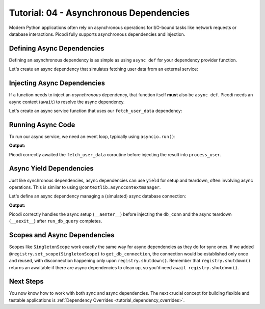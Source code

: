 .. _tutorial_async_dependencies:

########################################
Tutorial: 04 - Asynchronous Dependencies
########################################

Modern Python applications often rely on asynchronous operations for I/O-bound tasks like network requests or database interactions. Picodi fully supports asynchronous dependencies and injection.

********************************
Defining Async Dependencies
********************************

Defining an asynchronous dependency is as simple as using ``async def`` for your dependency provider function.

Let's create an async dependency that simulates fetching user data from an external service:

.. testcode:: async_deps

    # dependencies.py
    import asyncio

    async def fetch_user_data(user_id: int) -> dict:
        """Simulates fetching user data asynchronously."""
        print(f"Async Dep: Starting fetch for user {user_id}")
        await asyncio.sleep(0.1) # Simulate network delay
        print(f"Async Dep: Finished fetch for user {user_id}")
        return {"id": user_id, "name": f"User {user_id}"}

    # This is a factory to create specific user fetchers
    def create_user_fetcher(user_id: int):
        async def fetcher():
            return await fetch_user_data(user_id)
        return fetcher

********************************
Injecting Async Dependencies
********************************

If a function needs to inject an *asynchronous* dependency, that function itself **must** also be ``async def``. Picodi needs an async context (``await``) to resolve the async dependency.

Let's create an async service function that uses our ``fetch_user_data`` dependency:

.. testcode:: async_deps

    # services.py
    from picodi import Provide, inject
    from dependencies import create_user_fetcher

    @inject
    async def process_user(
        user_data: dict = Provide(create_user_fetcher(123)) # Provide the async dep
    ) -> None:
        """Processes user data fetched asynchronously."""
        print(f"Async Service: Processing user ID {user_data.get('id')}")
        # ... further processing
        print(f"Async Service: Finished processing user {user_data.get('id')}")

********************************
Running Async Code
********************************

To run our async service, we need an event loop, typically using ``asyncio.run()``:

.. testcode:: async_deps

    # main.py
    import asyncio
    from services import process_user

    print("Main: Running async service.")
    asyncio.run(process_user())
    print("Main: Async service finished.")

**Output:**

.. testoutput:: async_deps

    Main: Running async service.
    Async Dep: Starting fetch for user 123
    Async Dep: Finished fetch for user 123
    Async Service: Processing user ID 123
    Async Service: Finished processing user 123
    Main: Async service finished.

Picodi correctly awaited the ``fetch_user_data`` coroutine before injecting the result into ``process_user``.

********************************
Async Yield Dependencies
********************************

Just like synchronous dependencies, async dependencies can use ``yield`` for setup and teardown, often involving async operations. This is similar to using ``@contextlib.asynccontextmanager``.

Let's define an async dependency managing a (simulated) async database connection:

.. testcode:: async_yield_deps

    # dependencies.py
    import asyncio

    # Assume this is an async context manager for a DB connection pool
    class AsyncDbConnection:
        async def __aenter__(self):
            print("Async Yield Dep: Connecting to DB...")
            await asyncio.sleep(0.05)
            print("Async Yield Dep: Connected.")
            return self # Return the connection object

        async def __aexit__(self, exc_type, exc, tb):
            print("Async Yield Dep: Disconnecting from DB...")
            await asyncio.sleep(0.05)
            print("Async Yield Dep: Disconnected.")

        async def execute(self, query: str):
            print(f"Async Yield Dep: Executing query '{query}'")
            await asyncio.sleep(0.02)
            return "Query Result"

    async def get_db_connection():
        """Provides an async DB connection and ensures disconnection."""
        async with AsyncDbConnection() as connection:
            yield connection # Yield the connection object

    # services.py
    from picodi import Provide, inject
    from dependencies import get_db_connection, AsyncDbConnection # Import type hint too

    @inject
    async def run_db_query(
        query: str,
        db_conn: AsyncDbConnection = Provide(get_db_connection) # Inject async yield dep
    ) -> str:
        """Runs a query using an injected async database connection."""
        print("Async Service: Running DB query.")
        result = await db_conn.execute(query)
        print("Async Service: Query finished.")
        return result

    # main.py
    import asyncio
    from services import run_db_query

    print("Main: Running async DB service.")
    result = asyncio.run(run_db_query("SELECT * FROM users"))
    print(f"Main: Got result: {result}")
    print("Main: Async DB service finished.")


**Output:**

.. testoutput:: async_yield_deps

    Main: Running async DB service.
    Async Yield Dep: Connecting to DB...
    Async Yield Dep: Connected.
    Async Service: Running DB query.
    Async Yield Dep: Executing query 'SELECT * FROM users'
    Async Service: Query finished.
    Async Yield Dep: Disconnecting from DB...
    Async Yield Dep: Disconnected.
    Main: Got result: Query Result
    Main: Async DB service finished.

Picodi correctly handles the async setup (``__aenter__``) before injecting the ``db_conn`` and the async teardown (``__aexit__``) after ``run_db_query`` completes.

********************************
Scopes and Async Dependencies
********************************

Scopes like ``SingletonScope`` work exactly the same way for async dependencies as they do for sync ones. If we added ``@registry.set_scope(SingletonScope)`` to ``get_db_connection``, the connection would be established only once and reused, with disconnection happening only upon ``registry.shutdown()``. Remember that ``registry.shutdown()`` returns an awaitable if there are async dependencies to clean up, so you'd need ``await registry.shutdown()``.

***********
Next Steps
***********

You now know how to work with both sync and async dependencies. The next crucial concept for building flexible and testable applications is :ref:`Dependency Overrides <tutorial_dependency_overrides>`.
